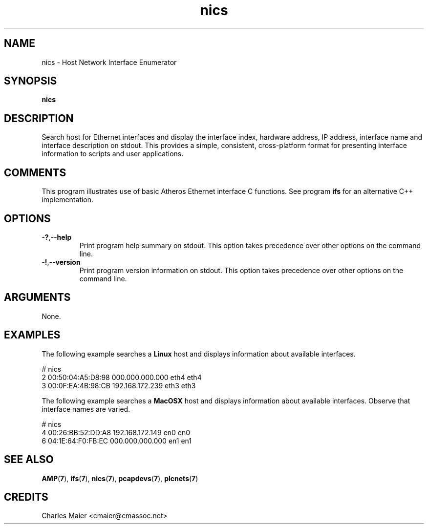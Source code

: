 .TH nics 7 "Mar 2013" "cmassoc-tools-1.8.2" "Motley Tools"

.SH NAME
nics - Host Network Interface Enumerator

.SH SYNOPSIS
.BR nics

.SH DESCRIPTION
Search host for Ethernet interfaces and display the interface index, hardware address, IP address, interface name and interface description on stdout.
This provides a simple, consistent, cross-platform format for presenting interface information to scripts and user applications.

.SH COMMENTS
This program illustrates use of basic Atheros Ethernet interface C functions.
See program \fBifs\fR for an alternative C++ implementation.

.SH OPTIONS

.TP
.RB - ? ,-- help
Print program help summary on stdout.
This option takes precedence over other options on the command line.

.TP
.RB - ! ,-- version
Print program version information on stdout.
This option takes precedence over other options on the command line.

.SH ARGUMENTS
None.

.SH EXAMPLES
The following example searches a \fBLinux\fR host and displays information about available interfaces.
.PP
   # nics 
   2 00:50:04:A5:D8:98 000.000.000.000 eth4 eth4
   3 00:0F:EA:4B:98:CB 192.168.172.239 eth3 eth3
.PP
The following example searches a \fBMacOSX\fR host and displays information about available interfaces.
Observe that interface names are varied.
.PP
   # nics 
   4 00:26:BB:52:DD:A8 192.168.172.149 en0 en0
   6 04:1E:64:F0:FB:EC 000.000.000.000 en1 en1

.SH SEE ALSO
.BR AMP ( 7 ),
.BR ifs ( 7 ),
.BR nics ( 7 ),
.BR pcapdevs ( 7 ),
.BR plcnets ( 7 )

.SH CREDITS
 Charles Maier <cmaier@cmassoc.net>
